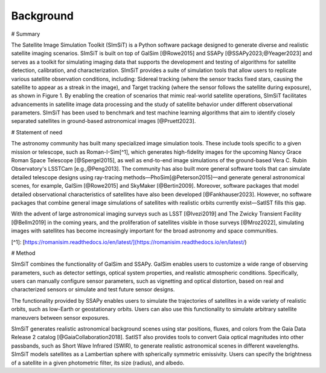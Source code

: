 ==========
Background
==========

# Summary

The Satellite Image Simulation Toolkit (SImSiT) is a Python software package designed 
to generate diverse and realistic satellite imaging scenarios. SImSiT is built on top 
of GalSim [@Rowe2015] and SSAPy [@SSAPy2023;@Yeager2023] and serves as a toolkit for 
simulating imaging data that supports the development and testing of algorithms for 
satellite detection, calibration, and characterization. SImSiT provides a suite of 
simulation tools that allow users to replicate various satellite observation conditions, 
including: Sidereal tracking (where the sensor tracks fixed stars, causing the satellite 
to appear as a streak in the image), and Target tracking (where the sensor follows the 
satellite during exposure), as shown in Figure 1. By enabling the creation of scenarios 
that mimic real-world satellite operations, SImSiT facilitates advancements in 
satellite image data processing and the study of satellite behavior under different
observational parameters. SImSiT has been used to benchmark and test machine 
learning algorithms that aim to identify closely separated satellites in
ground-based astronomical images [@Pruett2023]. 

# Statement of need

The astronomy community has built many specialized image simulation tools. These include tools specific 
to a given mission or telescope, such as Roman-I-Sim[^1], which generates high-fidelity images for the
upcoming Nancy Grace Roman Space Telescope [@Spergel2015], as well as end-to-end image simulations 
of the ground-based Vera C. Rubin Observatory's LSSTCam [e.g.,@Peng2013].
The community has also built more general software tools that can simulate detailed telescope designs 
using ray-tracing methods—PhoSim[@Peterson2015]—and generate general astronomical scenes, for example, 
GalSim [@Rowe2015] and SkyMaker [@Bertin2009]. Moreover, software packages that model detailed observational 
characteristics of satellites have also been developed [@Fankhauser2023]. However, no software packages that 
combine general image simulations of satellites with realistic orbits currently exist—SatIST fills this gap.

With the advent of large astronomical imaging surveys such as LSST [@Ivezi2019] and The Zwicky Transient 
Facility [@Bellm2019] in the coming years, and the proliferation of satellites visible in those surveys [@Mroz2022], 
simulating images with satellites has become increasingly important for the broad astronomy and space communities. 


[^1]: [https://romanisim.readthedocs.io/en/latest/](https://romanisim.readthedocs.io/en/latest/)

# Method

SImSiT combines the functionality of GalSim and SSAPy. GalSim enables users to customize a wide 
range of observing parameters, such as detector settings, optical system properties, and realistic 
atmospheric conditions. Specifically, users can manually configure sensor parameters, such as vignetting
and optical distortion, based on real and characterized sensors or simulate and test future sensor designs.

The functionality provided by SSAPy enables users to simulate the trajectories of satellites in a wide 
variety of realistic orbits, such as low-Earth or geostationary orbits. Users can also use this 
functionality to simulate arbitrary satellite maneuvers between sensor exposures.

SImSiT generates realistic astronomical background scenes using star positions, 
fluxes, and colors from the Gaia Data Release 2 catalog [@GaiaCollaboration2018]. 
SatIST also provides tools to convert Gaia optical magnitudes into other passbands, 
such as Short Wave Infrared (SWIR), to generate realistic astronomical scenes 
in different wavelengths. SImSiT models satellites as a Lambertian sphere with 
spherically symmetric emissivity. Users can specify the brightness of a satellite in a 
given photometric filter, its size (radius), and albedo. 
